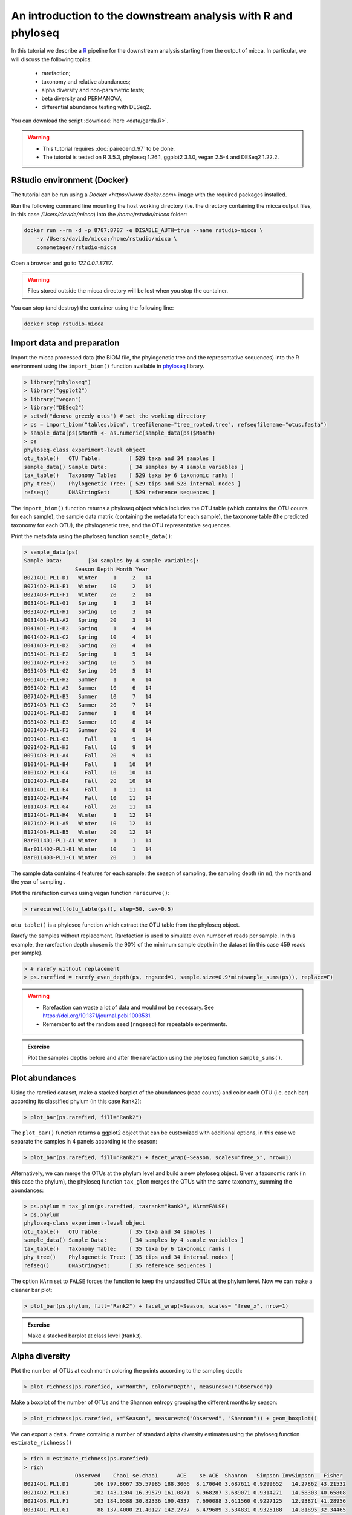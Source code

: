 An introduction to the downstream analysis with R and phyloseq
==============================================================

In this tutorial we describe a `R <https://www.r-project.org/>`_ pipeline for
the downstream analysis starting from the output of micca. In particular, we
will discuss the following topics:

    - rarefaction;
    - taxonomy and relative abundances;
    - alpha diversity and non-parametric tests;
    - beta diversity and PERMANOVA;
    - differential abundance testing with DESeq2.

You can download the script :download:`here <data/garda.R>`.

.. warning::

   * This tutorial requires :doc:`pairedend_97` to be done.
   
   * The tutorial is tested on R 3.5.3, phyloseq 1.26.1, ggplot2 3.1.0, vegan
     2.5-4 and DESeq2 1.22.2.


RStudio environment (Docker)
----------------------------

The tutorial can be run using a `Docker <https://www.docker.com>` image with 
the required packages installed. 

Run the following command line mounting the host working directory (i.e. the
directory containing the micca output files, in this case `/Users/davide/micca`)
into the `/home/rstudio/micca` folder:

.. code-block:: sh
    
    docker run --rm -d -p 8787:8787 -e DISABLE_AUTH=true --name rstudio-micca \
        -v /Users/davide/micca:/home/rstudio/micca \
        compmetagen/rstudio-micca


Open a browser and go to `127.0.0.1:8787`.

.. warning::

    Files stored outside the micca directory will be lost when you stop the
    container.

You can stop (and destroy) the container using the following line:

.. code-block:: sh
    
    docker stop rstudio-micca

Import data and preparation
---------------------------

Import the micca processed data (the BIOM file, the phylogenetic tree and the
representative sequences) into the R environment using the ``import_biom()``
function available in `phyloseq <https://joey711.github.io/phyloseq/>`_ library.

.. code-block:: R

    > library("phyloseq")
    > library("ggplot2")
    > library("vegan")
    > library("DESeq2")
    > setwd("denovo_greedy_otus") # set the working directory
    > ps = import_biom("tables.biom", treefilename="tree_rooted.tree", refseqfilename="otus.fasta")
    > sample_data(ps)$Month <- as.numeric(sample_data(ps)$Month)
    > ps
    phyloseq-class experiment-level object
    otu_table()   OTU Table:         [ 529 taxa and 34 samples ]
    sample_data() Sample Data:       [ 34 samples by 4 sample variables ]
    tax_table()   Taxonomy Table:    [ 529 taxa by 6 taxonomic ranks ]
    phy_tree()    Phylogenetic Tree: [ 529 tips and 528 internal nodes ]
    refseq()      DNAStringSet:      [ 529 reference sequences ]

The ``import_biom()`` function returns a phyloseq object which includes the OTU
table (which contains the OTU counts for each sample), the sample data matrix
(containing the metadata for each sample), the taxonomy table (the predicted
taxonomy for each OTU), the phylogenetic tree, and the OTU representative
sequences.

Print the metadata using the phyloseq function ``sample_data()``:

.. code-block:: R

    > sample_data(ps)
    Sample Data:        [34 samples by 4 sample variables]:
                    Season Depth Month Year
    B0214D1-PL1-D1   Winter     1     2   14
    B0214D2-PL1-E1   Winter    10     2   14
    B0214D3-PL1-F1   Winter    20     2   14
    B0314D1-PL1-G1   Spring     1     3   14
    B0314D2-PL1-H1   Spring    10     3   14
    B0314D3-PL1-A2   Spring    20     3   14
    B0414D1-PL1-B2   Spring     1     4   14
    B0414D2-PL1-C2   Spring    10     4   14
    B0414D3-PL1-D2   Spring    20     4   14
    B0514D1-PL1-E2   Spring     1     5   14
    B0514D2-PL1-F2   Spring    10     5   14
    B0514D3-PL1-G2   Spring    20     5   14
    B0614D1-PL1-H2   Summer     1     6   14
    B0614D2-PL1-A3   Summer    10     6   14
    B0714D2-PL1-B3   Summer    10     7   14
    B0714D3-PL1-C3   Summer    20     7   14
    B0814D1-PL1-D3   Summer     1     8   14
    B0814D2-PL1-E3   Summer    10     8   14
    B0814D3-PL1-F3   Summer    20     8   14
    B0914D1-PL1-G3     Fall     1     9   14
    B0914D2-PL1-H3     Fall    10     9   14
    B0914D3-PL1-A4     Fall    20     9   14
    B1014D1-PL1-B4     Fall     1    10   14
    B1014D2-PL1-C4     Fall    10    10   14
    B1014D3-PL1-D4     Fall    20    10   14
    B1114D1-PL1-E4     Fall     1    11   14
    B1114D2-PL1-F4     Fall    10    11   14
    B1114D3-PL1-G4     Fall    20    11   14
    B1214D1-PL1-H4   Winter     1    12   14
    B1214D2-PL1-A5   Winter    10    12   14
    B1214D3-PL1-B5   Winter    20    12   14
    Bar0114D1-PL1-A1 Winter     1     1   14
    Bar0114D2-PL1-B1 Winter    10     1   14
    Bar0114D3-PL1-C1 Winter    20     1   14

The sample data contains 4 features for each sample: the season of sampling,
the sampling depth (in m), the month and the year of sampling  .

Plot the rarefaction curves using vegan function ``rarecurve()``:

.. code-block:: R

    > rarecurve(t(otu_table(ps)), step=50, cex=0.5)

.. image:: /images/garda_rarecurves.png
    :align: center
    :scale: 95%

``otu_table()`` is a phyloseq function which extract the OTU table from the
phyloseq object.

Rarefy the samples without replacement. Rarefaction is used to simulate even
number of reads per sample. In this example, the rarefaction depth chosen is the
90% of the minimum sample depth in the dataset (in this case 459 reads per
sample).

.. code-block:: R

    > # rarefy without replacement
    > ps.rarefied = rarefy_even_depth(ps, rngseed=1, sample.size=0.9*min(sample_sums(ps)), replace=F)

.. warning::

    * Rarefaction can waste a lot of data and would not be necessary. See
      https://doi.org/10.1371/journal.pcbi.1003531.

    * Remember to set the random seed (``rngseed``) for repeatable experiments.

.. admonition:: Exercise

    Plot the samples depths before and after the rarefaction using the
    phyloseq function ``sample_sums()``.


Plot abundances
---------------

Using the rarefied dataset, make a stacked barplot of the abundances (read
counts) and color each OTU (i.e. each bar) according its classified phylum (in
this case ``Rank2``):

.. code-block:: R

    > plot_bar(ps.rarefied, fill="Rank2")

.. image:: /images/garda_barplot1.png
    :align: center
    :scale: 75%

The ``plot_bar()`` function returns a ggplot2 object that can be customized
with additional options, in this case we separate the samples in 4 panels
according to the season:

.. code-block:: R

    > plot_bar(ps.rarefied, fill="Rank2") + facet_wrap(~Season, scales="free_x", nrow=1)

.. image:: /images/garda_barplot2.png
    :align: center
    :scale: 75%

Alternatively, we can merge the OTUs at the phylum level and build a new phyloseq
object. Given a taxonomic rank (in this case the phylum), the phyloseq function
``tax_glom`` merges the OTUs with the same taxonomy, summing the abundances:

.. code-block:: R

    > ps.phylum = tax_glom(ps.rarefied, taxrank="Rank2", NArm=FALSE)
    > ps.phylum
    phyloseq-class experiment-level object
    otu_table()   OTU Table:         [ 35 taxa and 34 samples ]
    sample_data() Sample Data:       [ 34 samples by 4 sample variables ]
    tax_table()   Taxonomy Table:    [ 35 taxa by 6 taxonomic ranks ]
    phy_tree()    Phylogenetic Tree: [ 35 tips and 34 internal nodes ]
    refseq()      DNAStringSet:      [ 35 reference sequences ]

The option ``NArm`` set to ``FALSE`` forces the function to keep the
unclassified OTUs at the phylum level. Now we can make a cleaner bar plot:

.. code-block:: R

    > plot_bar(ps.phylum, fill="Rank2") + facet_wrap(~Season, scales= "free_x", nrow=1)

.. image:: /images/garda_barplot3.png
    :align: center
    :scale: 75%

.. admonition:: Exercise

    Make a stacked barplot at class level (``Rank3``).

Alpha diversity
---------------

Plot the number of OTUs at each month coloring the points according to
the sampling depth:

.. code-block:: R

    > plot_richness(ps.rarefied, x="Month", color="Depth", measures=c("Observed"))

.. image:: /images/garda_alpha.png
    :align: center
    :scale: 90%

Make a boxplot of the number of OTUs and the Shannon entropy grouping the
different months by season:

.. code-block:: R

    > plot_richness(ps.rarefied, x="Season", measures=c("Observed", "Shannon")) + geom_boxplot()

.. image:: /images/garda_alpha2.png
    :align: center
    :scale: 75%

We can export a ``data.frame`` containig a number of standard alpha diversity
estimates using the phyloseq function ``estimate_richness()`` 


.. code-block:: R

    > rich = estimate_richness(ps.rarefied)
    > rich
                    Observed    Chao1 se.chao1      ACE    se.ACE  Shannon   Simpson InvSimpson   Fisher
    B0214D1.PL1.D1        106 197.8667 35.57985 188.3066  8.170040 3.687611 0.9299652   14.27862 43.21532
    B0214D2.PL1.E1        102 143.1304 16.39579 161.0871  6.968287 3.689071 0.9314271   14.58303 40.65808
    B0214D3.PL1.F1        103 184.0588 30.82336 190.4337  7.690088 3.611560 0.9227125   12.93871 41.28956
    B0314D1.PL1.G1         88 137.4000 21.40127 142.2737  6.479689 3.534831 0.9325188   14.81895 32.34465
    B0314D2.PL1.H1        100 222.7692 47.63464 203.5988  7.938369 3.504056 0.9304873   14.38587 39.41058
    B0314D3.PL1.A2        103 178.2000 30.13564 160.8535  6.547177 3.787005 0.9486475   19.47324 41.28956
    B0414D1.PL1.B2         98 143.0000 20.26436 136.2743  5.823351 4.086749 0.9750571   40.09153 38.18345
    B0414D2.PL1.C2        109 224.9091 47.96245 172.8367  7.082246 4.000190 0.9664754   29.82883 45.18882
    B0414D3.PL1.D2        114 186.5455 26.01395 211.5217  8.993286 3.932662 0.9602954   25.18601 48.58680
    B0514D1.PL1.E2         72  99.1875 13.13050 109.1346  6.234068 3.124113 0.9126215   11.44446 23.97705
    B0514D2.PL1.F2         78 109.1667 14.13628 122.0444  6.234465 3.223947 0.9125835   11.43949 26.97943
    B0514D3.PL1.G2         91 128.0588 16.43157 126.6355  5.731954 3.524923 0.9258547   13.48704 34.04531
    B0614D1.PL1.H2         90 123.0000 15.00832 128.4771  5.792422 3.816668 0.9577323   23.65873 33.47364
    B0614D2.PL1.A3        102 151.2857 19.37303 167.6238  7.074761 3.757622 0.9423821   17.35571 40.65808
    B0714D2.PL1.B3        110 172.6364 23.12117 187.8670  8.028159 3.709128 0.9258547   13.48704 45.85743
    B0714D3.PL1.C3         96 141.5556 19.02400 151.4630  6.818280 3.850288 0.9634946   27.39319 36.97645
    B0814D1.PL1.D3         96 178.5000 34.94025 155.8289  6.447118 3.654719 0.9326233   14.84192 36.97645
    B0814D2.PL1.E3        106 155.5000 19.71247 162.2091  6.744816 4.022988 0.9689815   32.23887 43.21532
    B0814D3.PL1.F3        116 216.6471 36.87625 215.7956  8.770340 3.911931 0.9456952   18.41456 49.98502
    B0914D1.PL1.G3        108 168.2727 22.42221 201.5552  9.294336 3.891102 0.9617763   26.16180 44.52562
    B0914D2.PL1.H3        103 162.3684 23.12990 180.7485  8.445071 3.886107 0.9643964   28.08706 41.28956
    B0914D3.PL1.A4        123 178.0000 19.47167 199.4132  8.292517 4.090999 0.9670545   30.35312 55.06042
    B1014D1.PL1.B4        101 173.5263 27.19010 193.4237  8.337151 3.469170 0.9060428   10.64314 40.03176
    B1014D2.PL1.C4         97 251.0000 63.34083 207.5726  8.807031 3.352156 0.8968440    9.69406 37.57745
    B1014D3.PL1.D4        108 180.0588 27.98694 171.2683  6.839082 3.851583 0.9479830   19.22447 44.52562
    B1114D1.PL1.E4        138 244.6364 35.62005 235.2076  8.598060 4.349086 0.9764620   42.48457 66.94886
    B1114D2.PL1.F4        142 217.6774 24.31684 250.3584  9.765194 4.391405 0.9794808   48.73491 70.36907
    B1114D3.PL1.G4        129 206.5385 26.10650 225.4320  8.773816 4.210509 0.9742881   38.89256 59.64440
    B1214D1.PL1.H4        118 240.0625 44.22653 241.1003  9.310808 4.091076 0.9714972   35.08426 51.40601
    B1214D2.PL1.A5        121 185.5652 23.38079 199.4590  8.499590 4.159264 0.9720763   35.81183 53.58096
    B1214D3.PL1.B5        130 256.1364 40.94272 298.4156 10.584524 4.162425 0.9733673   37.54785 60.43014
    Bar0114D1.PL1.A1      123 190.7778 23.19105 215.1598  8.974270 4.021200 0.9614251   25.92359 55.06042
    Bar0114D2.PL1.B1      120 216.3158 34.30966 222.7492  9.064837 4.028745 0.9586721   24.19674 52.85012
    Bar0114D3.PL1.C1      116 187.8696 25.47702 221.1842  8.864324 3.932334 0.9560141   22.73454 49.98502

Test whether the observed number of OTUs differs significantly between seasons.
We make a non-parametric test, the Wilcoxon rank-sum test (Mann-Whitney):

.. code-block:: R
    
    > pairwise.wilcox.test(rich$Observed, sample_data(ps.rarefied)$Season)

        Pairwise comparisons using Wilcoxon rank sum test 

    data:  rich$Observed and metasample_data(ps.rarefied)data$Season 

           Fall  Spring Summer
    Spring 0.112 -      -     
    Summer 0.270 0.681  -     
    Winter 1.000 0.025  0.112 

    P value adjustment method: holm 

By default, the function ``pairwise.wilcox.test()`` reports the pairwise
adjusted (Holm) p-values.

.. admonition:: Exercise

    Repeat the test on the Shannon indexes.

Beta diversity
--------------

Plot the PCoA using the unweighted UniFrac as distance:

.. code-block:: R

    > # PCoA plot using the unweighted UniFrac as distance
    > wunifrac_dist = phyloseq::distance(ps.rarefied, method="unifrac", weighted=F)
    > ordination = ordinate(ps.rarefied, method="PCoA", distance=wunifrac_dist)
    > plot_ordination(ps.rarefied, ordination, color="Season") + theme(aspect.ratio=1)

.. image:: /images/garda_beta.png
    :align: center
    :scale: 90%

Test whether the seasons differ significantly from each other using the
permutational ANOVA (PERMANOVA) analysis:

.. code-block:: R

    > adonis(wunifrac_dist ~ sample_data(ps.rarefied)$Season)

    Call:
    adonis(formula = wunifrac_dist ~ sample_data(ps.rarefied)$Season) 

    Permutation: free
    Number of permutations: 999

    Terms added sequentially (first to last)

                                    Df SumsOfSqs MeanSqs F.Model      R2 Pr(>F)    
    sample_data(ps.rarefied)$Season  3    1.3011 0.43372  4.1604 0.29381  0.001 ***
    Residuals                       30    3.1274 0.10425         0.70619           
    Total                           33    4.4286                 1.00000           
    ---
    Signif. codes:  0 ‘***’ 0.001 ‘**’ 0.01 ‘*’ 0.05 ‘.’ 0.1 ‘ ’ 1

.. admonition:: Exercise

    Make the PCoA and the PERMANOVA using the Bray-Curtis dissimilarity instead.


OTU differential abundance testing with DESeq2
----------------------------------------------

To test the differences at OTU level between seasons using DESeq2, we need to
convert the ``Season`` column into factor. Note that we use the data without
rarefaction (i.e. ``ps`` object):

.. code-block:: R
    
    > sample_data(ps)$Season <- as.factor(sample_data(ps)$Season)

Convert the phyloseq object to a DESeqDataSet and run DESeq2:

.. code-block:: R

    > ds = phyloseq_to_deseq2(ps, ~ Season)
    > ds = DESeq(ds)

Extract the result table from the ``ds`` object usind the DESeq2 function
``results`` and filter the OTUs using a False Discovery Rate (FDR) cutoff of
0.01. In this example we return the significantly differentially abundant OTU
between the seasons "Spring" and "Fall":

.. code-block:: R

    > alpha = 0.01
    > res = results(ds, contrast=c("Season", "Spring", "Fall"), alpha=alpha)
    > res = res[order(res$padj, na.last=NA), ]
    > res_sig = res[(res$padj < alpha), ]
    > res_sig
    log2 fold change (MLE): Season Spring vs Fall 
    Wald test p-value: Season Spring vs Fall 
    DataFrame with 62 rows and 6 columns
                    baseMean    log2FoldChange             lfcSE              stat               pvalue                 padj
                    <numeric>         <numeric>         <numeric>         <numeric>            <numeric>            <numeric>
    DENOVO17 22.7436598625802  -4.1529844728879 0.552035702386233 -7.52303601911288 5.35186717121325e-14 1.24163318372147e-11
    DENOVO35 10.6015033917283 -7.36751901929925  1.01933372324247 -7.22777913779147 4.90956301343594e-13  5.6950930955857e-11
    DENOVO91 5.31287448011852 -6.51255526618412 0.947998700432628 -6.86979345352695 6.42949270405053e-12 4.97214102446574e-10
    DENOVO2  82.4704545010533 -4.14259840011034 0.673404296938788 -6.15172552201119 7.66444402875036e-10 4.44537753667521e-08
    DENOVO7  15.6311735008548  5.91263059667889 0.979789881740526   6.0345903819455 1.59366414316775e-09 7.39460162429838e-08
    ...                   ...               ...               ...               ...                  ...                  ...
    DENOVO83 3.63662006180492  1.92505847356698 0.617438877584007  3.11781221341228  0.00182198852945677  0.00728795411782707
    DENOVO89 2.68296393708501  2.84137889985046 0.912892035548744  3.11250267195342  0.00185508334637251  0.00729456502302411
    DENOVO72 4.86241695816352  2.71763740147229 0.895564240058129  3.03455327927775  0.00240892202480818  0.00931449849592497
    DENOVO21  17.208142677795  -1.1266184329166 0.373108760004578 -3.01954430901804    0.002531552600065  0.00962820005270621
    DENOVO55 6.24723247307275  2.09415598552554 0.695335908667259  3.01171845063975  0.00259773414843998  0.00972055358771089

The result table reports base means across samples, log2 fold changes, standard
errors, test statistics, p-values and adjusted p-values.

Make a genus vs log2FC plot of the significant OTUs: 

.. code-block:: R

    > res_sig = cbind(as(res_sig, "data.frame"), as(tax_table(ps)[rownames(res_sig), ], "matrix"))
    > ggplot(res_sig, aes(x=Rank6, y=log2FoldChange, color=Rank2)) + 
        geom_jitter(size=3, width = 0.2) + 
        theme(axis.text.x = element_text(angle = -90, hjust = 0, vjust=0.5))

.. image:: /images/garda_deseq2.png
    :align: center
    :scale: 85%


.. admonition:: Exercise

    Test the differences between summer and fall and compare the results with
    those above.
